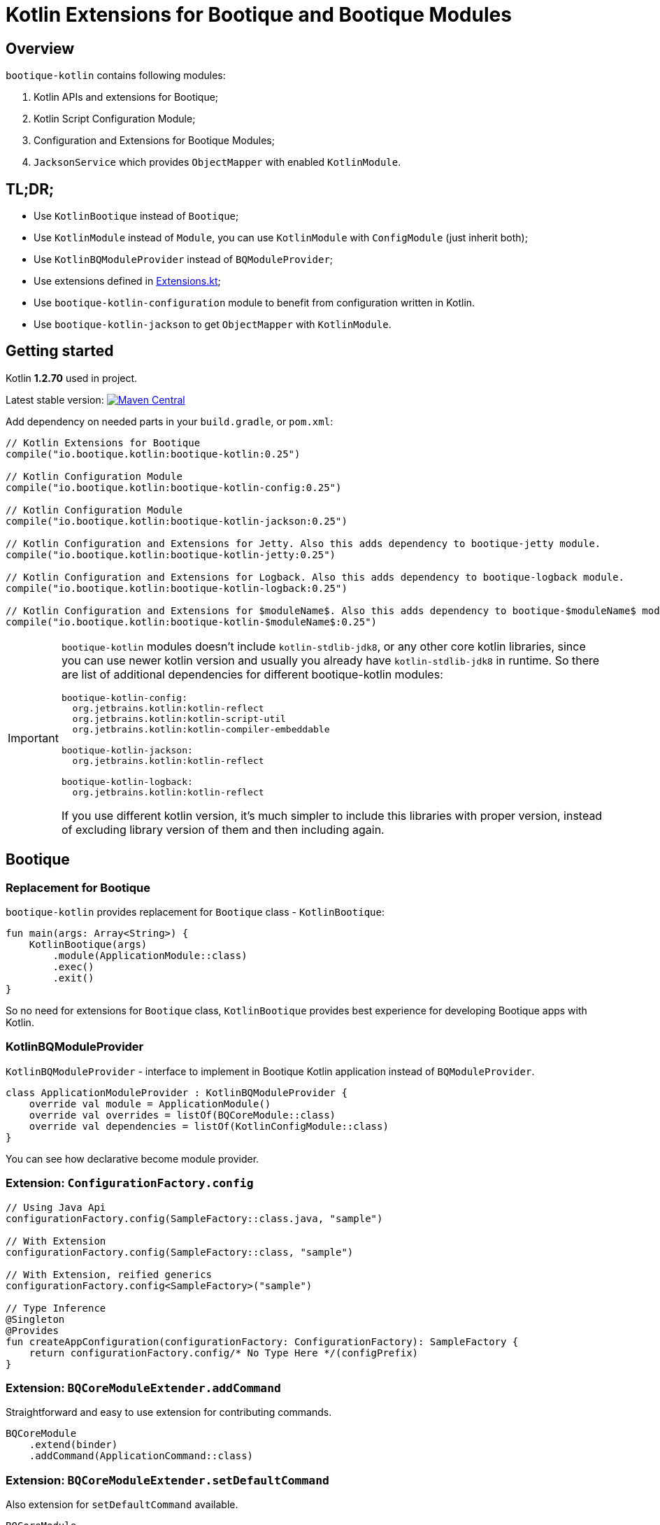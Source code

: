 // Licensed to ObjectStyle LLC under one
// or more contributor license agreements.  See the NOTICE file
// distributed with this work for additional information
// regarding copyright ownership.  The ObjectStyle LLC licenses
// this file to you under the Apache License, Version 2.0 (the
// "License"); you may not use this file except in compliance
// with the License.  You may obtain a copy of the License at
//
//   http://www.apache.org/licenses/LICENSE-2.0
//
// Unless required by applicable law or agreed to in writing,
// software distributed under the License is distributed on an
// "AS IS" BASIS, WITHOUT WARRANTIES OR CONDITIONS OF ANY
// KIND, either express or implied.  See the License for the
// specific language governing permissions and limitations
// under the License.

= Kotlin Extensions for Bootique and Bootique Modules
:bootique_version: 0.25
:kotlin_version: 1.2.70

== Overview

`bootique-kotlin` contains following modules:

. Kotlin APIs and extensions for Bootique;
. Kotlin Script Configuration Module;
. Configuration and Extensions for Bootique Modules;
. `JacksonService` which provides `ObjectMapper` with enabled `KotlinModule`.

== TL;DR;

* Use `KotlinBootique` instead of `Bootique`;
* Use `KotlinModule` instead of `Module`, you can use `KotlinModule` with `ConfigModule` (just inherit both);
* Use `KotlinBQModuleProvider` instead of `BQModuleProvider`;
* Use extensions defined in https://github.com/bootique/bootique-kotlin/blob/master/bootique-kotlin/src/main/java/io/bootique/kotlin/extra/Extensions.kt[Extensions.kt];
* Use `bootique-kotlin-configuration` module to benefit from configuration written in Kotlin.
* Use `bootique-kotlin-jackson` to get `ObjectMapper` with `KotlinModule`.

== Getting started

Kotlin *{kotlin_version}* used in project.

Latest stable version: image:https://maven-badges.herokuapp.com/maven-central/io.bootique.kotlin/bootique-kotlin/badge.svg[Maven Central,link=https://maven-badges.herokuapp.com/maven-central/io.bootique.kotlin/bootique-kotlin/]

Add dependency on needed parts in your `build.gradle`, or `pom.xml`:


[source,kotlin,subs="attributes"]
----
// Kotlin Extensions for Bootique
compile("io.bootique.kotlin:bootique-kotlin:{bootique_version}")

// Kotlin Configuration Module
compile("io.bootique.kotlin:bootique-kotlin-config:{bootique_version}")

// Kotlin Configuration Module
compile("io.bootique.kotlin:bootique-kotlin-jackson:{bootique_version}")

// Kotlin Configuration and Extensions for Jetty. Also this adds dependency to bootique-jetty module.
compile("io.bootique.kotlin:bootique-kotlin-jetty:{bootique_version}")

// Kotlin Configuration and Extensions for Logback. Also this adds dependency to bootique-logback module.
compile("io.bootique.kotlin:bootique-kotlin-logback:{bootique_version}")

// Kotlin Configuration and Extensions for $moduleName$. Also this adds dependency to bootique-$moduleName$ module.
compile("io.bootique.kotlin:bootique-kotlin-$moduleName$:{bootique_version}")
----

[IMPORTANT]
====
`bootique-kotlin` modules doesn't include `kotlin-stdlib-jdk8`, or any other core kotlin libraries, since you can use newer kotlin version and usually you already have `kotlin-stdlib-jdk8` in runtime. So there are list of additional dependencies for different bootique-kotlin modules:

----
bootique-kotlin-config:
  org.jetbrains.kotlin:kotlin-reflect
  org.jetbrains.kotlin:kotlin-script-util
  org.jetbrains.kotlin:kotlin-compiler-embeddable

bootique-kotlin-jackson:
  org.jetbrains.kotlin:kotlin-reflect

bootique-kotlin-logback:
  org.jetbrains.kotlin:kotlin-reflect
----

If you use different kotlin version, it's much simpler to include this libraries with proper version, instead of excluding library version of them and then including again.

====

== Bootique

=== Replacement for Bootique

`bootique-kotlin` provides replacement for `Bootique` class - `KotlinBootique`:

[source,kotlin]
----
fun main(args: Array<String>) {
    KotlinBootique(args)
        .module(ApplicationModule::class)
        .exec()
        .exit()
}
----

So no need for extensions for `Bootique` class, `KotlinBootique` provides best experience for developing Bootique apps with Kotlin.

=== KotlinBQModuleProvider

`KotlinBQModuleProvider` - interface to implement in Bootique Kotlin application instead of `BQModuleProvider`.

[source,kotlin]
----
class ApplicationModuleProvider : KotlinBQModuleProvider {
    override val module = ApplicationModule()
    override val overrides = listOf(BQCoreModule::class)
    override val dependencies = listOf(KotlinConfigModule::class)
}
----

You can see how declarative become module provider.

=== Extension: `ConfigurationFactory.config`

[source,kotlin]
----
// Using Java Api
configurationFactory.config(SampleFactory::class.java, "sample")

// With Extension
configurationFactory.config(SampleFactory::class, "sample")

// With Extension, reified generics
configurationFactory.config<SampleFactory>("sample")

// Type Inference
@Singleton
@Provides
fun createAppConfiguration(configurationFactory: ConfigurationFactory): SampleFactory {
    return configurationFactory.config/* No Type Here */(configPrefix)
}
----

=== Extension: `BQCoreModuleExtender.addCommand`

Straightforward and easy to use extension for contributing commands.

[source,kotlin]
----
BQCoreModule
    .extend(binder)
    .addCommand(ApplicationCommand::class)
----

=== Extension: `BQCoreModuleExtender.setDefaultCommand`

Also extension for `setDefaultCommand` available.

[source,kotlin]
----
BQCoreModule
    .extend(binder)
    .setDefaultCommand(ApplicationCommand::class)
----

=== Extensions:

See https://github.com/bootique/bootique-kotlin/blob/master/bootique-kotlin/src/main/java/io/bootique/kotlin/extra/Extensions.kt[Extensions.kt] for sources.

=== Deprecated Extensions:

These extensions deprecated and deleted in 0.25 in favor of `KotlinModule` and `KotlinBootique`.

* `LinkedBindingBuilder.toClass`
* `ScopedBindingBuilder.asSingleton`
* `ScopedBindingBuilder.inScope`
* `Binder.bind`
* `Bootique.module`
* `Bootique.modules`

== Guice

=== KotlinModule

`bootique-kotlin` introduces new module interface to use with kotlin: `KotlinModule`

[source,kotlin]
----
class ApplicationModule : KotlinModule {
    override fun configure(binder: KotlinBinder) {
        binder.bind(ShareCountService::class).to(DefaultShareCountService::class).asSingleton()
        binder.bind(HttpClient::class).to(DefaultHttpClient::class).asSingleton()
    }
}
----

=== Extensions

There are few function to help work with `TypeLiteral` and `Key`.

[source,kotlin]
----
// TypeLiteral
typeLiteral<Array<String>>()

// Key
key<List<Callable<A>>>()
----

== Configuration Module

Use Kotlin Script for configuration really simple:

. Create script
. Override `ConfigurationFactory`

=== Configuration with Kotlin can be defined in Kotlin Script file:

[source,kotlin]
----
import io.bootique.kotlin.config.modules.config
import io.bootique.kotlin.config.modules.httpConnector
import io.bootique.kotlin.config.modules.jetty

config {
    jetty {
        httpConnector {
            port = 4242
            host = "0.0.0.0"
        }
    }
}
----

=== Enable Kotlin Script Configuration in Bootique:

With extension:

[source,kotlin]
----
fun main(args: Array<String>) {
    KotlinBootique(args)
        .withKotlinConfig() // Extension function
        .autoLoadModules()
        .exec()
        .exit()
}
----

Using `BQModuleProvider`:

[source,kotlin]
----
fun main(args: Array<String>) {
    KotlinBootique(args)
        .module(KotlinConfigModuleProvider())
        .autoLoadModules()
        .exec()
        .exit()
}
----

You can pass this file as always to bootique:

[source,bash]
----
./bin/application --config=classpath:config.kts --server
----

It's even support multiple files (each file contains map of configs):

[source,bash]
----
./bin/application --config=classpath:config.kts --config=classpath:config1.kts --server
----

That's it! You get autocomplete in IDE, and *code* for configuration!

== Bootique Jetty

Define empty config:

[source,kotlin]
----
config {
    jetty {

    }
}
----

Use autocompletion to define configuration.

Use `httpConnector/httpsConnector` extensions to define connectors:

[source,kotlin]
----
jetty {
    httpConnector {
        port = 4242
        host = "192.168.0.1"
        responseHeaderSize = 42
        requestHeaderSize = 13
    }
}
----

== Bootique Logback

Define logback configuration:

[source,kotlin]
----
config {
    addConfig("log" to logbackContextFactory(
        logFormat = "[%d{dd/MMM/yyyy:HH:mm:ss}] %t %-5p %c{1}: %m%n",
        useLogbackConfig = false,
        debugLogback = false,
        level = LogbackLevel.warn,
        loggers = mapOf(
            logger(LogbackModuleTest::class, LogbackLevel.error),
            logger("TestLogger", LogbackLevel.trace)
        ),
        appenders = listOf(
            consoleAppender(
                logFormat = "[%d{dd/MMM/yyyy:HH:mm:ss}] %t %-5p %c{1}: %m%n",
                target = ConsoleTarget.stderr
            ),
            fileAppender(logFormat, "abc", timeBasedPolicy(
                fileNamePattern = "Abc_%d",
                totalSize = "2m",
                historySize = 1
            ))
        )
    ))
}
----

Use function for retrieving logger for class:

[source,kotlin]
----
val logger = logger<SomeService>()
----

Or if class is generic:

[source,kotlin]
----
val logger = logger<SomeService<*>>()
----

== Bootique Undertow

Define undertow configuration:

[source,kotlin]
----
config {
    addConfig("undertow" to undertowFactory(
        httpListeners = listOf(
            httpListener(1337, "127.0.0,1")
        ),
        workerThreads = 42
    ))
}
----
